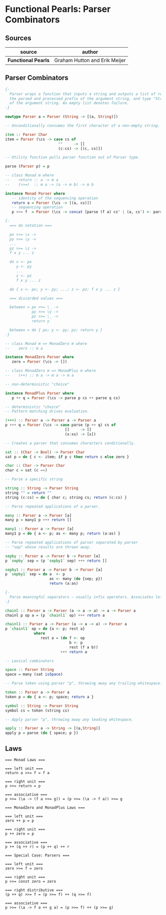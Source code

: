 * Functional Pearls: Parser Combinators

** Sources

| source              | author                        |
|---------------------+-------------------------------|
| *Functional Pearls* | Graham Hutton and Erik Meijer |

** Parser Combinators

#+begin_src haskell
  {-
    Parser wraps a function that inputs a string and outputs a list of results — pairs of type "a",
    the parsed and processed prefix of the argument string, and type "String", the unparsed suffix
    of the argument string. An empty list denotes failure.
  -}

  newtype Parser a = Parser (String -> [(a, String)])

  -- Unconditionally consumes the first character of a non-empty string. Fails otherwise.

  item :: Parser Char
  item = Parser (\cs -> case cs of
                          ""     -> []
                          (c:cs) -> [(c, cs)])

  -- Utility function pulls parser function out of Parser type.

  parse (Parser p) = p

  -- class Monad m where
  --    return :: a -> m a
  --    (>>=)  :: m a -> (a -> m b) -> m b

  instance Monad Parser where
     -- identity of the sequencing operation
     return a = Parser (\cs -> [(a, cs)])
     -- sequencing operation
     p >>= f  = Parser (\cs -> concat [parse (f a) cs' | (a, cs') <- parse p cs])

  {-
    === do notation ===

    px >>= \x ->
    py >>= \y ->
    ...
    pz >>= \z ->
    f x y ... z

    do x <- px
       y <- py
       ...
       z <- pz
       f x y ... z

    do { x <- px; y <- py; ...; z <- pz; f x y ... z }

    === discarded values ===

    between = px >>= \_ ->
              py >>= \y ->
              pz >>= \_ ->
              return y

    between = do { px; y <- py; pz; return y }
  -}

  -- class Monad m => MonadZero m where
  --    zero :: m a

  instance MonadZero Parser where
     zero = Parser (\cs -> [])

  -- class MonadZero m => MonadPlus m where
  --    (++) :: m a -> m a -> m a

  -- non-deterministic "choice"

  instance MonadPlus Parser where
     p ++ q = Parser (\cs -> parse p cs ++ parse q cs)

  -- deterministic "choice"
  -- Pattern matching drives evaluation.

  (+++) :: Parser a -> Parser a -> Parser a
  p +++ q = Parser (\cs -> case parse (p ++ q) cs of
                             []     -> []
                             (x:xs) -> [x])

  -- Creates a parser that consumes characters conditionally.

  sat :: (Char -> Bool) -> Parser Char
  sat p = do { c <- item; if p c then return c else zero }

  char :: Char -> Parser Char
  char c = sat (c ==)

  -- Parse a specific string

  string :: String -> Parser String
  string "" = return ""
  string (c:cs) = do { char c; string cs; return (c:cs) }

  -- Parse repeated applications of a parser.

  many :: Parser a -> Parser [a]
  many p = many1 p +++ return []

  many1 :: Parser a -> Parser [a]
  many1 p = do { a <- p; as <- many p; return (a:as) }

  -- Parse repeated applications of parser separated by parser
  -- "sep" whose results are thrown away.

  sepby :: Parser a -> Parser b -> Parser [a]
  p `sepby` sep = (p `sepby1` sep) +++ return []

  sepby1 :: Parser a -> Parser b -> Parser [a]
  p `sepby1` sep = do a  <- p
                      as <- many (do {sep; p})
                      return (a:as)

  {-
    Parse meaningful separators — usually infix operators. Associates left.
  -}

  chainl :: Parser a -> Parser (a -> a -> a) -> a -> Parser a
  chainl p op a = (p `chainl1` op) +++ return a

  chainl1 :: Parser a -> Parser (a -> a -> a) -> Parser a
  p `chainl1` op = do {a <- p; rest a}
               where
                  rest a = (do f <- op
                               b <- p
                               rest (f a b))
                           +++ return a

  -- Lexical combinators

  space :: Parser String
  space = many (sat isSpace)

  -- Parse token using parser "p", throwing away any trailing whitespace.

  token :: Parser a -> Parser a
  token p = do { a <- p; space; return a }

  symbol :: String -> Parser String
  symbol cs = token (string cs)

  -- Apply parser "p", throwing away any leading whitespace.

  apply :: Parser a -> String -> [(a,String)]
  apply p = parse (do { space; p })
#+end_src

** Laws

#+begin_example
  === Monad Laws ===

  === left unit ===
  return a >>= f = f a

  === right unit ===
  p >>= return = p

  === associative ===
  p >>= (\a -> (f a >>= g)) = (p >>= (\a -> f a)) >>= g

  === MonadZero and MonadPlus Laws ===

  === left unit ===
  zero ++ p = p

  === right unit ===
  p ++ zero = p

  === associative ===
  p ++ (q ++ r) = (p ++ q) ++ r

  === Special Case: Parsers ===

  === left unit ===
  zero >>= f = zero

  === right unit ===
  p >>= const zero = zero

  === right distributive ===
  (p ++ q) >>= f = (p >>= f) ++ (q >>= f)

  === associative ===
  p >>= (\a -> f a ++ g a) = (p >>= f) ++ (p >>= g)
#+end_example
